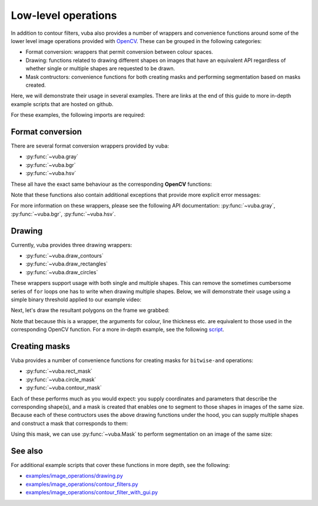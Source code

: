 .. _low-level-operations:

Low-level operations
====================

In addition to contour filters, vuba also provides a number of wrappers and convenience functions around some of the lower level image operations provided with OpenCV_. These can be grouped in the following categories:

- Format conversion: wrappers that permit conversion between colour spaces.
- Drawing: functions related to drawing different shapes on images that have an equivalent API regardless of whether single or multiple shapes are requested to be drawn.
- Mask contructors: convenience functions for both creating masks and performing segmentation based on masks created.

Here, we will demonstrate their usage in several examples. There are links at the end of this guide to more in-depth example scripts that are hosted on github.

.. _OpenCV: https://opencv.org/

For these examples, the following imports are required:

.. ipython:: python

	import numpy as np
	import matplotlib.pyplot as plt
	import cv2
	import vuba

Format conversion
-----------------

There are several format conversion wrappers provided by vuba:

- :py:func:`~vuba.gray`
- :py:func:`~vuba.bgr`
- :py:func:`~vuba.hsv`

These all have the exact same behaviour as the corresponding **OpenCV** functions:

.. ipython:: python

	video = vuba.Video('../examples/example_data/raw_video/test.avi')
	frame = video.read(0)

	# Grayscale a BGR frame
	gray_frame = cv2.cvtColor(frame, cv2.COLOR_BGR2GRAY)
	gray_frame = vuba.gray(frame)

	# Convert grayscale frame to BGR
	bgr_frame = cv2.cvtColor(gray_frame, cv2.COLOR_GRAY2BGR)
	bgr_frame = vuba.bgr(gray_frame)

	# Convert BGR frame to HSV
	hsv_frame = cv2.cvtColor(bgr_frame, cv2.COLOR_BGR2HSV)
	hsv_frame = vuba.hsv(bgr_frame)

Note that these functions also contain additional exceptions that provide more explicit error messages:

.. ipython:: python
	:okexcept:

	vuba.bgr(bgr_frame)

	cv2.cvtColor(bgr_frame, cv2.COLOR_GRAY2BGR)

For more information on these wrappers, please see the following API documentation: :py:func:`~vuba.gray`, :py:func:`~vuba.bgr`, :py:func:`~vuba.hsv`.

Drawing
-------

Currently, vuba provides three drawing wrappers:

- :py:func:`~vuba.draw_contours`
- :py:func:`~vuba.draw_rectangles`
- :py:func:`~vuba.draw_circles`

These wrappers support usage with both single and multiple shapes. This can remove the sometimes cumbersome series of ``for`` loops one has to write when drawing multiple shapes. Below, we will demonstrate their usage using a simple binary threshold applied to our example video:

.. ipython:: python

	# Read in the first frame and grayscale it
	first = video.read(index=0, grayscale=True)

	# Threshold the grayscaled frame to a binary threshold (n=50, to=255)
	_, thresh = cv2.threshold(first, 50, 255, cv2.THRESH_BINARY)

	# Find all the contours in the thresholded image
	contours, hierarchy = vuba.find_contours(thresh, cv2.RETR_TREE, cv2.CHAIN_APPROX_NONE)

Next, let's draw the resultant polygons on the frame we grabbed:

.. ipython:: python

	# Convert to bgr for drawing below
	frame = vuba.bgr(first)

	# Draw all contours
	vuba.draw_contours(frame, contours, -1, (0,255,0), 1)

	# Draw the largest contour
	vuba.draw_contours(frame, vuba.largest(contours), -1, (0,0,255), 2)

	@savefig simple_drawing.png width=8in
	plt.imshow(frame)

Note that because this is a wrapper, the arguments for colour, line thickness etc. are equivalent to those used in the corresponding OpenCV function. For a more in-depth example, see the following script_.

.. _script: https://github.com/EmbryoPhenomics/vuba/blob/main/examples/image_operations/drawing.py

Creating masks
--------------

Vuba provides a number of convenience functions for creating masks for ``bitwise-and`` operations: 

* :py:func:`~vuba.rect_mask`
* :py:func:`~vuba.circle_mask`
* :py:func:`~vuba.contour_mask`

Each of these performs much as you would expect: you supply coordinates and parameters that describe the corresponding shape(s), and a mask is created that enables one to segment to those shapes in images of the same size. Because each of these contructors uses the above drawing functions under the hood, you can supply multiple shapes and construct a mask that corresponds to them:

.. ipython:: python

	# Using the above contours to find multiple bounding boxes
	bboxs = [cv2.boundingRect(c) for c in contours]
	mask = vuba.rect_mask(first, bboxs)

	out = vuba.bgr(mask)

	@savefig multi_rect_mask.png width=8in
	plt.imshow(out)

Using this mask, we can use :py:func:`~vuba.Mask` to perform segmentation on an image of the same size:

.. ipython:: python

	segm = vuba.Mask(mask)
	ret = segm(first)
	ret = vuba.bgr(ret)

	# Visualise our segmentation
	vuba.draw_rectangles(ret, bboxs, (0, 255, 0), 2)

	@savefig simple_segmentation.png width=8in
	plt.imshow(ret)

See also
--------

For additional example scripts that cover these functions in more depth, see the following:

- `examples/image_operations/drawing.py`_
- `examples/image_operations/contour_filters.py`_
- `examples/image_operations/contour_filter_with_gui.py`_

.. _examples/image_operations/drawing.py: https://github.com/EmbryoPhenomics/vuba/tree/main/examples/image_operations/drawing.py

.. _examples/image_operations/contour_filters.py: https://github.com/EmbryoPhenomics/vuba/tree/main/examples/image_operations/contour_filters.py

.. _examples/image_operations/contour_filter_with_gui.py: https://github.com/EmbryoPhenomics/vuba/blob/main/examples/image_operations/contour_filters_with_gui.py